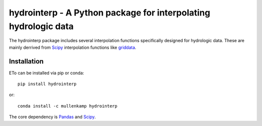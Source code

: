 hydrointerp - A Python package for interpolating hydrologic data
===================================================================

The hydrointerp package includes several interpolation functions specifically designed for hydrologic data. These are mainly derrived from `Scipy <https://docs.scipy.org/doc/scipy/reference/index.html>`_ interpolation functions like `griddata <https://docs.scipy.org/doc/scipy/reference/generated/scipy.interpolate.griddata.html>`_.

.. Documentation
.. --------------
.. The primary documentation for the package can be found `here <http://hydrointerp.readthedocs.io>`_.

Installation
------------
ETo can be installed via pip or conda::

  pip install hydrointerp

or::

  conda install -c mullenkamp hydrointerp

The core dependency is `Pandas <http://pandas.pydata.org/pandas-docs/stable/>`_ and `Scipy <https://docs.scipy.org/doc/scipy/reference/index.html>`_.
